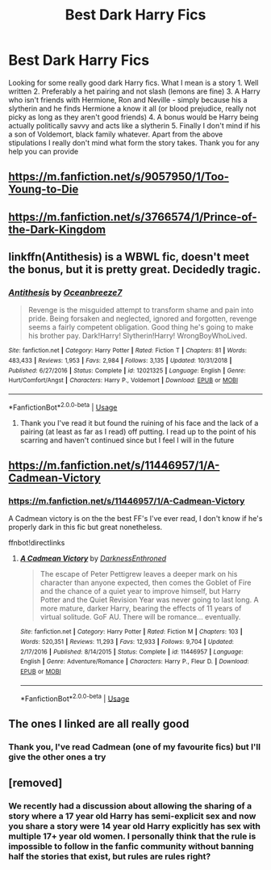 #+TITLE: Best Dark Harry Fics

* Best Dark Harry Fics
:PROPERTIES:
:Author: FatherOfChaos
:Score: 17
:DateUnix: 1570975162.0
:DateShort: 2019-Oct-13
:FlairText: Request
:END:
Looking for some really good dark Harry fics. What I mean is a story 1. Well written 2. Preferably a het pairing and not slash (lemons are fine) 3. A Harry who isn't friends with Hermione, Ron and Neville - simply because his a slytherin and he finds Hermione a know it all (or blood prejudice, really not picky as long as they aren't good friends) 4. A bonus would be Harry being actually politically savvy and acts like a slytherin 5. Finally I don't mind if his a son of Voldemort, black family whatever. Apart from the above stipulations I really don't mind what form the story takes. Thank you for any help you can provide


** [[https://m.fanfiction.net/s/9057950/1/Too-Young-to-Die]]
:PROPERTIES:
:Author: ElChickenGrande
:Score: 6
:DateUnix: 1570981280.0
:DateShort: 2019-Oct-13
:END:


** [[https://m.fanfiction.net/s/3766574/1/Prince-of-the-Dark-Kingdom]]
:PROPERTIES:
:Author: ElChickenGrande
:Score: 6
:DateUnix: 1570981348.0
:DateShort: 2019-Oct-13
:END:


** linkffn(Antithesis) is a WBWL fic, doesn't meet the bonus, but it is pretty great. Decidedly tragic.
:PROPERTIES:
:Author: Shadowclonier
:Score: 5
:DateUnix: 1570998262.0
:DateShort: 2019-Oct-13
:END:

*** [[https://www.fanfiction.net/s/12021325/1/][*/Antithesis/*]] by [[https://www.fanfiction.net/u/2317158/Oceanbreeze7][/Oceanbreeze7/]]

#+begin_quote
  Revenge is the misguided attempt to transform shame and pain into pride. Being forsaken and neglected, ignored and forgotten, revenge seems a fairly competent obligation. Good thing he's going to make his brother pay. Dark!Harry! Slytherin!Harry! WrongBoyWhoLived.
#+end_quote

^{/Site/:} ^{fanfiction.net} ^{*|*} ^{/Category/:} ^{Harry} ^{Potter} ^{*|*} ^{/Rated/:} ^{Fiction} ^{T} ^{*|*} ^{/Chapters/:} ^{81} ^{*|*} ^{/Words/:} ^{483,433} ^{*|*} ^{/Reviews/:} ^{1,953} ^{*|*} ^{/Favs/:} ^{2,984} ^{*|*} ^{/Follows/:} ^{3,135} ^{*|*} ^{/Updated/:} ^{10/31/2018} ^{*|*} ^{/Published/:} ^{6/27/2016} ^{*|*} ^{/Status/:} ^{Complete} ^{*|*} ^{/id/:} ^{12021325} ^{*|*} ^{/Language/:} ^{English} ^{*|*} ^{/Genre/:} ^{Hurt/Comfort/Angst} ^{*|*} ^{/Characters/:} ^{Harry} ^{P.,} ^{Voldemort} ^{*|*} ^{/Download/:} ^{[[http://www.ff2ebook.com/old/ffn-bot/index.php?id=12021325&source=ff&filetype=epub][EPUB]]} ^{or} ^{[[http://www.ff2ebook.com/old/ffn-bot/index.php?id=12021325&source=ff&filetype=mobi][MOBI]]}

--------------

*FanfictionBot*^{2.0.0-beta} | [[https://github.com/tusing/reddit-ffn-bot/wiki/Usage][Usage]]
:PROPERTIES:
:Author: FanfictionBot
:Score: 2
:DateUnix: 1570998275.0
:DateShort: 2019-Oct-13
:END:

**** Thank you I've read it but found the ruining of his face and the lack of a pairing (at least as far as I read) off putting. I read up to the point of his scarring and haven't continued since but I feel I will in the future
:PROPERTIES:
:Author: FatherOfChaos
:Score: 2
:DateUnix: 1571032277.0
:DateShort: 2019-Oct-14
:END:


** [[https://m.fanfiction.net/s/11446957/1/A-Cadmean-Victory]]
:PROPERTIES:
:Author: ElChickenGrande
:Score: 1
:DateUnix: 1570981312.0
:DateShort: 2019-Oct-13
:END:

*** [[https://m.fanfiction.net/s/11446957/1/A-Cadmean-Victory]]

A Cadmean victory is on the the best FF's I've ever read, I don't know if he's properly dark in this fic but great nonetheless.

ffnbot!directlinks
:PROPERTIES:
:Author: itwarrior
:Score: 2
:DateUnix: 1570989270.0
:DateShort: 2019-Oct-13
:END:

**** [[https://www.fanfiction.net/s/11446957/1/][*/A Cadmean Victory/*]] by [[https://www.fanfiction.net/u/7037477/DarknessEnthroned][/DarknessEnthroned/]]

#+begin_quote
  The escape of Peter Pettigrew leaves a deeper mark on his character than anyone expected, then comes the Goblet of Fire and the chance of a quiet year to improve himself, but Harry Potter and the Quiet Revision Year was never going to last long. A more mature, darker Harry, bearing the effects of 11 years of virtual solitude. GoF AU. There will be romance... eventually.
#+end_quote

^{/Site/:} ^{fanfiction.net} ^{*|*} ^{/Category/:} ^{Harry} ^{Potter} ^{*|*} ^{/Rated/:} ^{Fiction} ^{M} ^{*|*} ^{/Chapters/:} ^{103} ^{*|*} ^{/Words/:} ^{520,351} ^{*|*} ^{/Reviews/:} ^{11,293} ^{*|*} ^{/Favs/:} ^{12,933} ^{*|*} ^{/Follows/:} ^{9,704} ^{*|*} ^{/Updated/:} ^{2/17/2016} ^{*|*} ^{/Published/:} ^{8/14/2015} ^{*|*} ^{/Status/:} ^{Complete} ^{*|*} ^{/id/:} ^{11446957} ^{*|*} ^{/Language/:} ^{English} ^{*|*} ^{/Genre/:} ^{Adventure/Romance} ^{*|*} ^{/Characters/:} ^{Harry} ^{P.,} ^{Fleur} ^{D.} ^{*|*} ^{/Download/:} ^{[[http://www.ff2ebook.com/old/ffn-bot/index.php?id=11446957&source=ff&filetype=epub][EPUB]]} ^{or} ^{[[http://www.ff2ebook.com/old/ffn-bot/index.php?id=11446957&source=ff&filetype=mobi][MOBI]]}

--------------

*FanfictionBot*^{2.0.0-beta} | [[https://github.com/tusing/reddit-ffn-bot/wiki/Usage][Usage]]
:PROPERTIES:
:Author: FanfictionBot
:Score: 1
:DateUnix: 1570989285.0
:DateShort: 2019-Oct-13
:END:


** The ones I linked are all really good
:PROPERTIES:
:Author: ElChickenGrande
:Score: 1
:DateUnix: 1570981420.0
:DateShort: 2019-Oct-13
:END:

*** Thank you, I've read Cadmean (one of my favourite fics) but I'll give the other ones a try
:PROPERTIES:
:Author: FatherOfChaos
:Score: 2
:DateUnix: 1571032345.0
:DateShort: 2019-Oct-14
:END:


** [removed]
:PROPERTIES:
:Score: 0
:DateUnix: 1570981375.0
:DateShort: 2019-Oct-13
:END:

*** We recently had a discussion about allowing the sharing of a story where a 17 year old Harry has semi-explicit sex and now you share a story were 14 year old Harry explicitly has sex with multiple 17+ year old women. I personally think that the rule is impossible to follow in the fanfic community without banning half the stories that exist, but rules are rules right?
:PROPERTIES:
:Author: wghof
:Score: 0
:DateUnix: 1570997707.0
:DateShort: 2019-Oct-13
:END:
